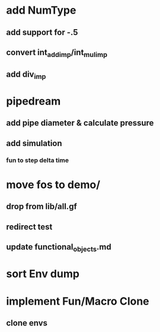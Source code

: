 * add NumType
** add support for -.5
** convert int_add_imp/int_mul_imp
** add div_imp
* pipedream
** add pipe diameter & calculate pressure
** add simulation
*** fun to step delta time
* move fos to demo/
** drop from lib/all.gf
** redirect test
** update functional_objects.md
* sort Env dump
* implement Fun/Macro Clone
** clone envs

